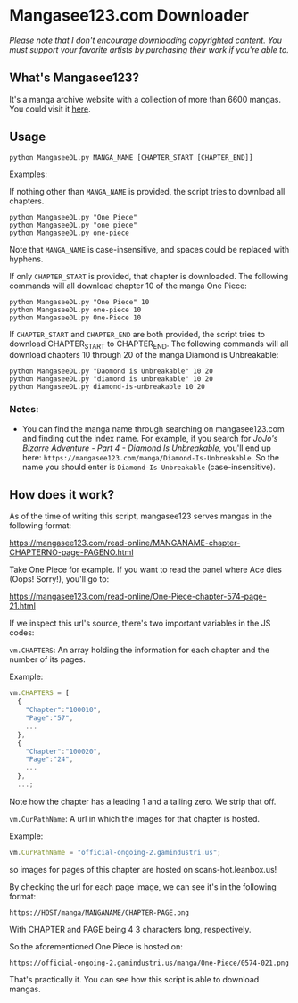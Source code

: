 * Mangasee123.com Downloader
/Please note that I don't encourage downloading copyrighted content. You must support your favorite artists by purchasing their work if you're able to./

** What's Mangasee123?
It's a manga archive website with a collection of more than 6600 mangas. You could visit it [[https://mangasee123.com/][here]].

** Usage
#+BEGIN_SRC shell
python MangaseeDL.py MANGA_NAME [CHAPTER_START [CHAPTER_END]]
#+END_SRC

Examples:

If nothing other than ~MANGA_NAME~ is provided, the script tries to download all chapters.
#+BEGIN_SRC
python MangaseeDL.py "One Piece"
python MangaseeDL.py "one piece"
python MangaseeDL.py one-piece
#+END_SRC
Note that ~MANGA_NAME~ is case-insensitive, and spaces could be replaced with hyphens.

If only ~CHAPTER_START~ is provided, that chapter is downloaded. The following commands will all download chapter 10 of the manga One Piece:

#+BEGIN_SRC shell
python MangaseeDL.py "One Piece" 10
python MangaseeDL.py one-piece 10
python MangaseeDL.py One-Piece 10
#+END_SRC

If ~CHAPTER_START~ and ~CHAPTER_END~ are both provided, the script tries to download CHAPTER_START to CHAPTER_END. The following commands will all download chapters 10 through 20 of the manga Diamond is Unbreakable:
#+BEGIN_SRC shell
python MangaseeDL.py "Daomond is Unbreakable" 10 20
python MangaseeDL.py "diamond is unbreakable" 10 20
python MangaseeDL.py diamond-is-unbreakable 10 20
#+END_SRC

*** Notes:
- You can find the manga name through searching on mangasee123.com and finding out the index name. For example, if you search for /JoJo's Bizarre Adventure - Part 4 - Diamond Is Unbreakable/, you'll end up here: ~https://mangasee123.com/manga/Diamond-Is-Unbreakable~. So the name you should enter is ~Diamond-Is-Unbreakable~ (case-insensitive).


** How does it work?
As of the time of writing this script, mangasee123 serves mangas in the following format:

https://mangasee123.com/read-online/MANGANAME-chapter-CHAPTERNO-page-PAGENO.html

Take One Piece for example. If you want to read the panel where Ace dies (Oops! Sorry!), you'll go to:

https://mangasee123.com/read-online/One-Piece-chapter-574-page-21.html

If we inspect this url's source, there's two important variables in the JS codes:

~vm.CHAPTERS~: An array holding the information for each chapter and the number of its pages.

Example:
#+BEGIN_SRC JavaScript
vm.CHAPTERS = [
  {
    "Chapter":"100010",
    "Page":"57",
    ...
  },
  {
    "Chapter":"100020",
    "Page":"24",
    ...
  },
  ...;
#+END_SRC

Note how the chapter has a leading 1 and a tailing zero. We strip that off.

~vm.CurPathName~: A url in which the images for that chapter is hosted.

Example:
#+BEGIN_SRC JavaScript
vm.CurPathName = "official-ongoing-2.gamindustri.us";
#+end_src

so images for pages of this chapter are hosted on scans-hot.leanbox.us!

By checking the url for each page image, we can see it's in the following format:

~https://HOST/manga/MANGANAME/CHAPTER-PAGE.png~

With CHAPTER and PAGE being 4 3 characters long, respectively.

So the aforementioned One Piece is hosted on:

~https://official-ongoing-2.gamindustri.us/manga/One-Piece/0574-021.png~

That's practically it. You can see how this script is able to download mangas.
